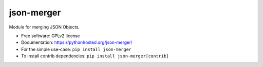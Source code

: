 ..
    This file is part of Inspirehep.
    Copyright (C) 2016 CERN.

    Inspirehep is free software; you can redistribute it
    and/or modify it under the terms of the GNU General Public License as
    published by the Free Software Foundation; either version 2 of the
    License, or (at your option) any later version.

    Inspirehep is distributed in the hope that it will be
    useful, but WITHOUT ANY WARRANTY; without even the implied warranty of
    MERCHANTABILITY or FITNESS FOR A PARTICULAR PURPOSE.  See the GNU
    General Public License for more details.

    You should have received a copy of the GNU General Public License
    along with Inspirehep; if not, write to the
    Free Software Foundation, Inc., 59 Temple Place, Suite 330, Boston,
    MA 02111-1307, USA.

    In applying this license, CERN does not
    waive the privileges and immunities granted to it by virtue of its status
    as an Intergovernmental Organization or submit itself to any jurisdiction.

=============
 json-merger
=============

.. image:: https://img.shields.io/travis/inspirehep/json-merger.svg
        :target: https://travis-ci.org/inspirehep/json-merger

.. image:: https://img.shields.io/coveralls/inspirehep/json-merger.svg
        :target: https://coveralls.io/r/inspirehep/json-merger

.. image:: https://img.shields.io/github/tag/inspirehep/json-merger.svg
        :target: https://github.com/inspirehep/json-merger/releases

.. image:: https://img.shields.io/pypi/dm/json-merger.svg
        :target: https://pypi.python.org/pypi/json-merger

.. image:: https://img.shields.io/github/license/inspirehep/json-merger.svg
        :target: https://github.com/inspirehep/json-merger/blob/master/LICENSE


Module for merging JSON Objects.

* Free software: GPLv2 license
* Documentation: https://pythonhosted.org/json-merger/

* For the simple use-case: ``pip install json-merger``
* To install contrib dependencies: ``pip install json-merger[contrib]``
